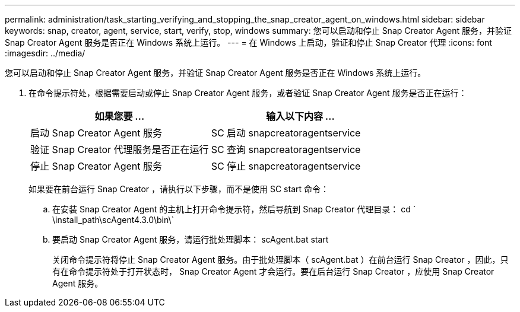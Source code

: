 ---
permalink: administration/task_starting_verifying_and_stopping_the_snap_creator_agent_on_windows.html 
sidebar: sidebar 
keywords: snap, creator, agent, service, start, verify, stop, windows 
summary: 您可以启动和停止 Snap Creator Agent 服务，并验证 Snap Creator Agent 服务是否正在 Windows 系统上运行。 
---
= 在 Windows 上启动，验证和停止 Snap Creator 代理
:icons: font
:imagesdir: ../media/


[role="lead"]
您可以启动和停止 Snap Creator Agent 服务，并验证 Snap Creator Agent 服务是否正在 Windows 系统上运行。

. 在命令提示符处，根据需要启动或停止 Snap Creator Agent 服务，或者验证 Snap Creator Agent 服务是否正在运行：
+
|===
| 如果您要 ... | 输入以下内容 ... 


 a| 
启动 Snap Creator Agent 服务
 a| 
SC 启动 snapcreatoragentservice



 a| 
验证 Snap Creator 代理服务是否正在运行
 a| 
SC 查询 snapcreatoragentservice



 a| 
停止 Snap Creator Agent 服务
 a| 
SC 停止 snapcreatoragentservice

|===
+
如果要在前台运行 Snap Creator ，请执行以下步骤，而不是使用 SC start 命令：

+
.. 在安装 Snap Creator Agent 的主机上打开命令提示符，然后导航到 Snap Creator 代理目录： cd ` \install_path\scAgent4.3.0\bin\`
.. 要启动 Snap Creator Agent 服务，请运行批处理脚本： scAgent.bat start
+
关闭命令提示符将停止 Snap Creator Agent 服务。由于批处理脚本（ scAgent.bat ）在前台运行 Snap Creator ，因此，只有在命令提示符处于打开状态时， Snap Creator Agent 才会运行。要在后台运行 Snap Creator ，应使用 Snap Creator Agent 服务。




